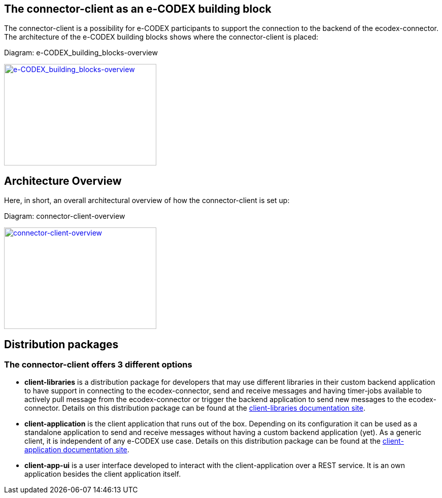 
== The connector-client as an e-CODEX building block

The connector-client is a possibility for e-CODEX participants to support the connection to the backend of the ecodex-connector. The architecture of the e-CODEX building blocks shows where the connector-client is placed:

Diagram: e-CODEX_building_blocks-overview
[#img-e-CODEX_building_blocks-overview]
[link=../../resources/images/e-CODEX_building_blocks-overview.png,window=_tab]
image::../../resources/images/e-CODEX_building_blocks-overview.png[e-CODEX_building_blocks-overview,300,200]

== Architecture Overview

Here, in short, an overall architectural overview of how the connector-client is set up:

Diagram: connector-client-overview
[#img-domibusConnectorClientOverview]
[link=../../resources/images/domibusConnectorClient-overview.png,window=_tab]
image::../../resources/images/domibusConnectorClient-overview.png[connector-client-overview,300,200]


== Distribution packages

=== The connector-client offers 3 different options
* *client-libraries* is a distribution package for developers that may use different libraries in their custom backend application to have support in connecting to the ecodex-connector, send and receive messages and having timer-jobs available to actively pull message from the ecodex-connector or trigger the backend application to send new messages to the ecodex-connector. Details on this distribution package can be found at the link:client-librairies/index.html[client-libraries documentation site].
* *client-application* is the client application that runs out of the box. Depending on its configuration it can be used as a standalone application to send and receive messages without having a custom backend application (yet). As a generic client, it is independent of any e-CODEX use case. Details on this distribution package can be found at the link:client-application/index.html[client-application documentation site].
* *client-app-ui* is a user interface developed to interact with the client-application over a REST service. It is an own application besides the client application itself.

